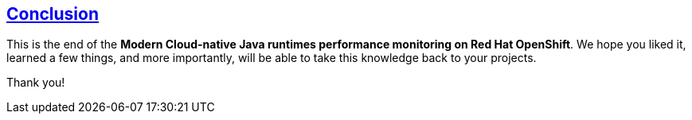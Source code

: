 :sectlinks:
:sectanchors:
== Conclusion

This is the end of the *Modern Cloud-native Java runtimes performance monitoring on Red Hat OpenShift*. 
We hope you liked it, learned a few things, and more importantly, will be able to take this knowledge back to your projects.

Thank you!